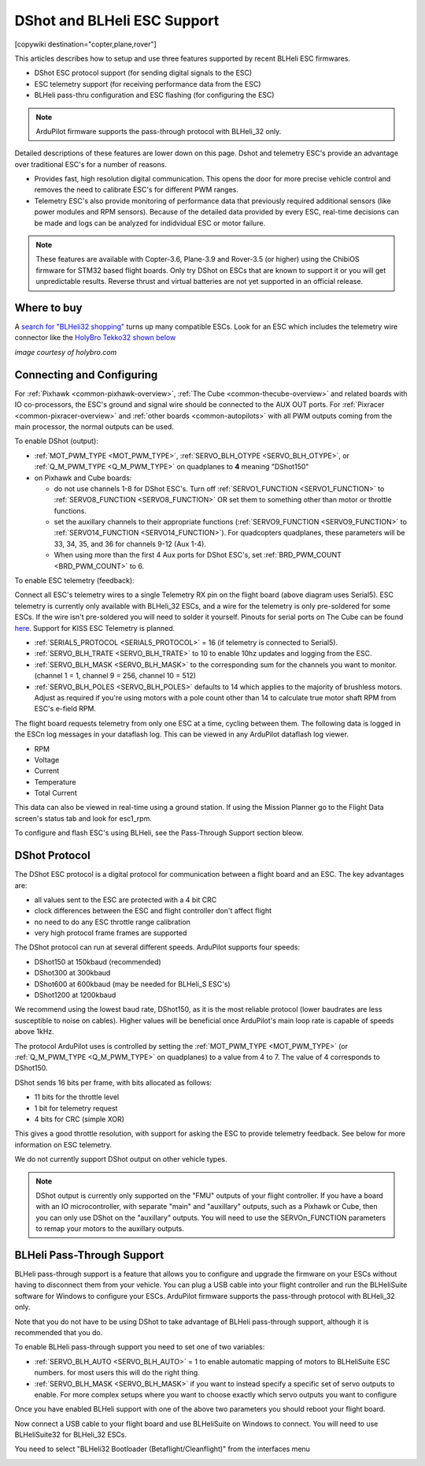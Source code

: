 .. _common-dshot:

============================
DShot and BLHeli ESC Support
============================

[copywiki destination="copter,plane,rover"]

..  youtube:: np7xXY_e5sA
    :width: 100%

This articles describes how to setup and use three features supported
by recent BLHeli ESC firmwares.

- DShot ESC protocol support (for sending digital signals to the ESC)
- ESC telemetry support (for receiving performance data from the ESC)
- BLHeli pass-thru configuration and ESC flashing (for configuring the ESC)

.. note::

   ArduPilot firmware supports the pass-through protocol with BLHeli_32 only.

Detailed descriptions of these features are lower down on this page. 
Dshot and telemetry ESC's provide an advantage over traditional ESC's for a number of reasons. 

- Provides fast, high resolution digital communication. This opens the door for more precise vehicle control and removes the need to calibrate ESC's for different PWM ranges. 
- Telemetry ESC's also provide monitoring of performance data that previously required additional sensors (like power modules and RPM sensors). Because of the detailed data provided by every ESC, real-time decisions can be made and logs can be analyzed for indidvidual ESC or motor failure.

.. note::

   These features are available with Copter-3.6, Plane-3.9 and Rover-3.5 (or higher) using the ChibiOS firmware for STM32 based flight boards.
   Only try DShot on ESCs that are known to support it or you will get unpredictable results. 
   Reverse thrust and virtual batteries are not yet supported in an official release.

Where to buy
============

A `search for "BLHeli32 shopping" <https://www.google.com/search?q=blheli32&tbm=shop>`__ turns up many compatible ESCs.  Look for an ESC which includes the telemetry wire connector like the `HolyBro Tekko32 shown below <https://shop.holybro.com/holybro-tekko32-esc35a_p1074.html>`__

.. image:: ../../../images/dshot-telemwire.png
    :target: https://shop.holybro.com/holybro-tekko32-esc35a_p1074.html

*image courtesy of holybro.com*

Connecting and Configuring
==========================

.. image:: ../../../images/dshot-pixhawk.jpg
    :target: ../_images/dshot-pixhawk.jpg
    :width: 600px

For :ref:`Pixhawk <common-pixhawk-overview>`, :ref:`The Cube <common-thecube-overview>` and related boards with IO co-processors, the ESC's ground and signal wire should be connected to the AUX OUT ports.
For :ref:`Pixracer <common-pixracer-overview>` and :ref:`other boards <common-autopilots>` with all PWM outputs coming from the main processor, the normal outputs can be used.

To enable DShot (output):

- :ref:`MOT_PWM_TYPE <MOT_PWM_TYPE>`, :ref:`SERVO_BLH_OTYPE <SERVO_BLH_OTYPE>`, or :ref:`Q_M_PWM_TYPE <Q_M_PWM_TYPE>` on quadplanes to **4** meaning "DShot150"
- on Pixhawk and Cube boards:

  - do not use channels 1-8 for DShot ESC's. Turn off :ref:`SERVO1_FUNCTION <SERVO1_FUNCTION>` to :ref:`SERVO8_FUNCTION <SERVO8_FUNCTION>` OR set them to something other than motor or throttle functions.
  - set the auxillary channels to their appropriate functions (:ref:`SERVO9_FUNCTION <SERVO9_FUNCTION>` to :ref:`SERVO14_FUNCTION <SERVO14_FUNCTION>`). For quadcopters quadplanes, these parameters will be 33, 34, 35, and 36 for channels 9-12 (Aux 1-4).
  - When using more than the first 4 Aux ports for DShot ESC's, set :ref:`BRD_PWM_COUNT <BRD_PWM_COUNT>` to 6.

To enable ESC telemetry (feedback):

Connect all ESC's telemetry wires to a single Telemetry RX pin on the flight board (above diagram uses Serial5).
ESC telemetry is currently only available with BLHeli_32 ESCs, and a wire for the telemetry is only 
pre-soldered for some ESCs. If the wire isn't pre-soldered you will need to solder it yourself. Pinouts for
serial ports on The Cube can be found `here <http://ardupilot.org/copter/docs/common-pixhawk2-overview.html>`__.
Support for KISS ESC Telemetry is planned.

- :ref:`SERIAL5_PROTOCOL <SERIAL5_PROTOCOL>` = 16 (if telemetry is connected to Serial5).
- :ref:`SERVO_BLH_TRATE <SERVO_BLH_TRATE>` to 10 to enable 10hz updates and logging from the ESC.
- :ref:`SERVO_BLH_MASK <SERVO_BLH_MASK>` to the corresponding sum for the channels you want to monitor. (channel 1 = 1, channel 9 = 256, channel 10 = 512)
- :ref:`SERVO_BLH_POLES <SERVO_BLH_POLES>` defaults to 14 which applies to the majority of brushless motors. Adjust as required if you're using motors with a pole count other than 14 to calculate true motor shaft RPM from ESC's e-field RPM.

The flight board requests telemetry from only one ESC at a time, cycling between them. 
The following data is logged in the ESCn log messages in your dataflash
log. This can be viewed in any ArduPilot dataflash log viewer.

- RPM
- Voltage
- Current
- Temperature
- Total Current

This data can also be viewed in real-time using a ground station.  If using the Mission Planner go to the Flight Data screen's status tab and look for esc1_rpm.

.. image:: ../../../images/dshot-realtime-esc-telem-in-mp.jpg
    :target: ../_images/dshot-realtime-esc-telem-in-mp.jpg
    :width: 450px

To configure and flash ESC's using BLHeli, see the Pass-Through Support section bleow.

DShot Protocol
==============

The DShot ESC protocol is a digital protocol for communication between
a flight board and an ESC. The key advantages are:

- all values sent to the ESC are protected with a 4 bit CRC
- clock differences between the ESC and flight controller don't affect
  flight
- no need to do any ESC throttle range calibration
- very high protocol frame frames are supported

The DShot protocol can run at several different speeds. ArduPilot
supports four speeds:

- DShot150 at 150kbaud (recommended)
- DShot300 at 300kbaud
- DShot600 at 600kbaud (may be needed for BLHeli_S ESC's)
- DShot1200 at 1200kbaud

We recommend using the lowest baud rate, DShot150,
as it is the most reliable protocol (lower baudrates are less
susceptible to noise on cables).  Higher values will be beneficial
once ArduPilot's main loop rate is capable of speeds above 1kHz.

The protocol ArduPilot uses is controlled by setting the 
:ref:`MOT_PWM_TYPE <MOT_PWM_TYPE>` (or :ref:`Q_M_PWM_TYPE <Q_M_PWM_TYPE>` on quadplanes) to a value from 4 to 7.
The value of 4 corresponds to DShot150.

DShot sends 16 bits per frame, with bits allocated as follows:

- 11 bits for the throttle level
- 1 bit for telemetry request
- 4 bits for CRC (simple XOR)

This gives a good throttle resolution, with support for asking the ESC
to provide telemetry feedback. See below for more information on ESC
telemetry.

We do not currently support DShot output on other vehicle types.

.. note::

   DShot output is currently only supported on the "FMU" outputs of
   your flight controller. If you have a board with an IO
   microcontroller, with separate "main" and "auxillary" outputs, such
   as a Pixhawk or Cube, then you can only use DShot on the
   "auxillary" outputs. You will need to use the SERVOn_FUNCTION
   parameters to remap your motors to the auxillary outputs.


BLHeli Pass-Through Support
===========================

BLHeli pass-through support is a feature that allows you to configure
and upgrade the firmware on your ESCs without having to disconnect
them from your vehicle. You can plug a USB cable into your flight
controller and run the BLHeliSuite software for Windows to configure
your ESCs. ArduPilot firmware supports the pass-through protocol with BLHeli_32 only.

Note that you do not have to be using DShot to take advantage of
BLHeli pass-through support, although it is recommended that you do.

To enable BLHeli pass-through support you need to set one of two
variables:

- :ref:`SERVO_BLH_AUTO <SERVO_BLH_AUTO>` = 1 to enable automatic mapping of motors to
  BLHeliSuite ESC numbers.  for most users this will do the right thing.
- :ref:`SERVO_BLH_MASK <SERVO_BLH_MASK>` if you want to instead specify a specific set of
  servo outputs to enable.  For more complex setups where you want to choose exactly which servo outputs you want to configure

Once you have enabled BLHeli support with one of the above two
parameters you should reboot your flight board.

Now connect a USB cable to your flight board and use BLHeliSuite on
Windows to connect. You will need to use BLHeliSuite32 for BLHeli_32
ESCs.

You need to select "BLHeli32 Bootloader (Betaflight/Cleanflight)" from
the interfaces menu

.. image:: ../../../images/blhelisuite32.jpg
    :target: ../_images/blhelisuite32.jpg
